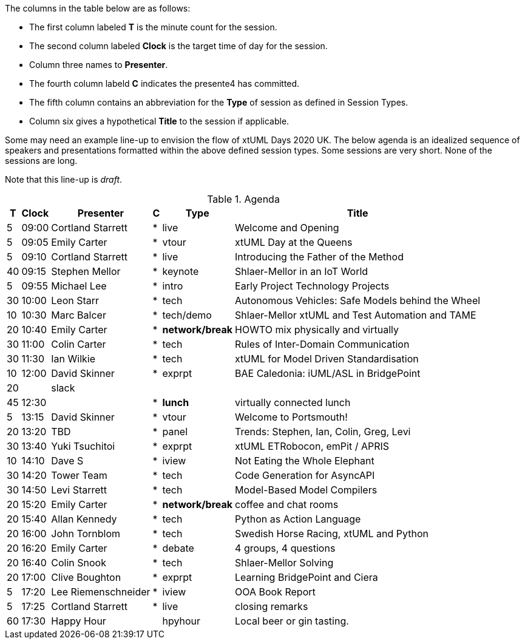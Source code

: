 ////

= xtUML Days 2020 UK Session Planning

== Session Types

For virtual, mixed physical/virtual and even physical-only conferences,
variety is a key to engagement.  Various flavors of session are
defined here.

All session types are eligible to be pre-recorded.  For pre-recorded
sessions, the presenter will be available live (locally or remotely)
to respond to questions and comments.

.Session Types
[%autowidth,options="header"]
|===
| Session Type           | Abbrev   |  #  |  time | Description
| keynote presentation   | keynote  |  1  | 30-60 | classic featured presentation from featured
                                                    expert
| technical presentation | tech     | 3-6 | 20-45 | These are traditional full length
                                                    presentations from recognized experts
                                                    in the field.  Together with the experience
                                                    reports, these represent the primary
                                                    content of the conference.
| experience report      | exprpt   | 0-4 | 10-30 | Experience reports are medium length
                                                    presentations focused on the application
                                                    of modeling in industry or education.
| panel discusion        | panel    | 0-2 | 10-30 | The panel discussion typically involves a
                                                    moderator and a panel of experts.  Questions
                                                    have been prepared and shared with panel
                                                    members.  Audience participation is included.
| debate                 | debate   | 0-1 | 10-30 | A debate doubles as a networking activity.
                                                    Participants are assigned to groups.  Each
                                                    group is given a position statement to debate.
                                                    After the debate time, summary statements
                                                    are presented by a moderator.
| networking activity    | network  | 2-4 |  5-30 | These activities are pre-arranged, potentially
                                                    moderated, topical and focused on connecting
                                                    participants.  Techniques to bridge local
                                                    and remote are to be prepared.
| interview              | iview    | 2-4 |  1-5  | interactive interview of person of interest
                                                    focusing on the role that makes the person
                                                    special to the xtUML community
| tool/app demonstration | demo     | 0-4 |  1-5  | demonstration of a new feature or procedure
                                                    in the tooling (ASL editor, Ciera,
                                                    OOA of MASL, canvas features, Carpark)
| company expo           | expo     | 0-4 |  1-5  | To showcase participant companies and
                                                    organizations, these will work best as
                                                    pre-recorded production videos.
| introduction           | intro    | <20 |  1-2  | personal introduction answering
                                                    a few key questions (name, profession,
                                                    organization, key connection with xtUML)
                                                    in a pre-recorded format
| video tour             | vtour    | 1-4 |  1-5  | 1-5 minute video tour of venue or point
                                                    of interest to the xtUML community
                                                    (Queens venue, Portsmouth, HMS Victory,
                                                    MatchBOX)
| happy hour             | hpyhour  | 0-1 | 20-40 | Happy hour is an organized tasting and
                                                    sharing of a beverage together.  It is
                                                    fun to have a brewmeister or distiller
                                                    present to explain and teach and connect
                                                    those participating online.
|===


== Agenda (Draft)

////

The columns in the table below are as follows:

* The first column labeled *T* is the minute count for the session.
* The second column labeled *Clock* is the target time of day for the session.
* Column three names to *Presenter*.
* The fourth column labeld *C* indicates the presente4 has committed.
* The fifth column contains an abbreviation for the *Type* of session as
  defined in Session Types.
* Column six gives a hypothetical *Title* to the session if applicable.

Some may need an example line-up to envision the flow of xtUML Days 2020 UK.
The below agenda is an idealized sequence of speakers and presentations
formatted within the above defined session types.  Some sessions are very short.
None of the sessions are long.

Note that this line-up is _draft_.

.Agenda
[%autowidth,options="header"]
|===
|  T | Clock | Presenter           | C | Type    | Title
|  5 | 09:00 | Cortland Starrett   | * | live    | Welcome and Opening
|  5 | 09:05 | Emily Carter        | * | vtour   | xtUML Day at the Queens
|  5 | 09:10 | Cortland Starrett   | * | live    | Introducing the Father of the Method
| 40 | 09:15 | Stephen Mellor      | * | keynote | Shlaer-Mellor in an IoT World
|  5 | 09:55 | Michael Lee         | * | intro   | Early Project Technology Projects
| 30 | 10:00 | Leon Starr          | * | tech    | Autonomous Vehicles: Safe Models behind the Wheel
| 10 | 10:30 | Marc Balcer         | * | tech/demo | Shlaer-Mellor xtUML and Test Automation and TAME
| 20 | 10:40 | Emily Carter        | * | *network/break* | HOWTO mix physically and virtually
| 30 | 11:00 | Colin Carter        | * | tech    | Rules of Inter-Domain Communication
| 30 | 11:30 | Ian Wilkie          | * | tech    | xtUML for Model Driven Standardisation
| 10 | 12:00 | David Skinner       | * | exprpt  | BAE Caledonia:  iUML/ASL in BridgePoint
| 20 |       | slack               |   |         | 
| 45 | 12:30 |                     | * | *lunch* | virtually connected lunch
|  5 | 13:15 | David Skinner       | * | vtour   | Welcome to Portsmouth!
| 20 | 13:20 | TBD                 | * | panel   | Trends:  Stephen, Ian, Colin, Greg, Levi
| 30 | 13:40 | Yuki Tsuchitoi      | * | exprpt  | xtUML ETRobocon, emPit / APRIS
| 10 | 14:10 | Dave S              | * | iview   | Not Eating the Whole Elephant
| 30 | 14:20 | Tower Team          | * | tech    | Code Generation for AsyncAPI
| 30 | 14:50 | Levi Starrett       | * | tech    | Model-Based Model Compilers
| 20 | 15:20 | Emily Carter        | * | *network/break* | coffee and chat rooms
| 20 | 15:40 | Allan Kennedy       | * | tech    | Python as Action Language
| 20 | 16:00 | John Tornblom       | * | tech    | Swedish Horse Racing, xtUML and Python
| 20 | 16:20 | Emily Carter        | * | debate  | 4 groups, 4 questions
| 20 | 16:40 | Colin Snook         | * | tech    | Shlaer-Mellor Solving
| 20 | 17:00 | Clive Boughton      | * | exprpt  | Learning BridgePoint and Ciera
|  5 | 17:20 | Lee Riemenschneider | * | iview   | OOA Book Report
|  5 | 17:25 | Cortland Starrett   | * | live    | closing remarks
| 60 | 17:30 | Happy Hour          |   | hpyhour | Local beer or gin tasting.
|===

////

|    |       | **ALTERNATES**      |   |         |
|    |       |                     |   |         |
|  5 |       | Cortland Starrett   |   | demo    | Utility of Simulated Time
|    |       | Erik Wedin          |   | exprpt  | BridgePoint, MC-3020 and Modern Cartography
|    |       | Erik Wedin          |   | expo    | Vricon
|    |       | Keith Brown         |   | demo    | Syntax Highlighting Editors
|    |       | Paul Francis        |   | tech    | modeling, training, model compilation
|    |       | Alistair Blair      |   | exprpt  | Thales Communication Modeling
|    |       | Michael Butler      |   | tech    | Shlaer-Mellor Solving
|    |       | Robert Mulvey       |   | tech    | Models and Databases
|    |       | Amanda, Julie, Bob  |   | vtour   | MatchBOX Coworking Studio 1F HQ
|  2 |       | Anders Eriksson     |   | intro   | World's Greatest Model Compiler Builder
|  3 |       | David Pilfold       |   | iview   | Modeling in the Security Industry
|  2 |       | Chris Raistrick     |   | intro   | Early Authorship and Later Consultation
|  2 |       | Dennis Tubbs        |   | expo    | Beyond Air
|    |       |                     |   |         |
|    |       |                     |   |         | **ADDITIONAL TOPICS**
|    |       |                     |   |         |
|    |       | ?                   |   | exprpt  | Not Eating the Whole Elephant
|    |       | ?                   |   | tech    | Model-Based Model Compilers and Self-Hosting

////


